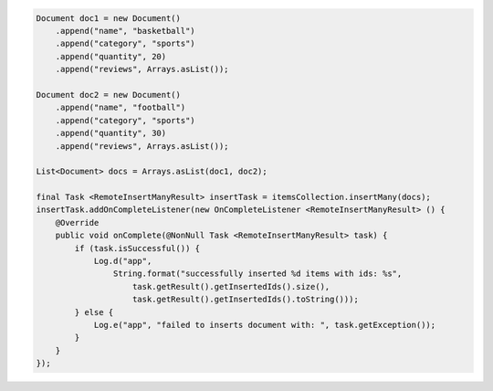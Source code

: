 .. code-block:: java

    Document doc1 = new Document()
        .append("name", "basketball")
        .append("category", "sports")
        .append("quantity", 20)
        .append("reviews", Arrays.asList());

    Document doc2 = new Document()
        .append("name", "football")
        .append("category", "sports")
        .append("quantity", 30)
        .append("reviews", Arrays.asList());

    List<Document> docs = Arrays.asList(doc1, doc2);

    final Task <RemoteInsertManyResult> insertTask = itemsCollection.insertMany(docs);
    insertTask.addOnCompleteListener(new OnCompleteListener <RemoteInsertManyResult> () {
        @Override
        public void onComplete(@NonNull Task <RemoteInsertManyResult> task) {
            if (task.isSuccessful()) {
                Log.d("app",
                    String.format("successfully inserted %d items with ids: %s",
                        task.getResult().getInsertedIds().size(),
                        task.getResult().getInsertedIds().toString()));
            } else {
                Log.e("app", "failed to inserts document with: ", task.getException());
            }
        }
    });
